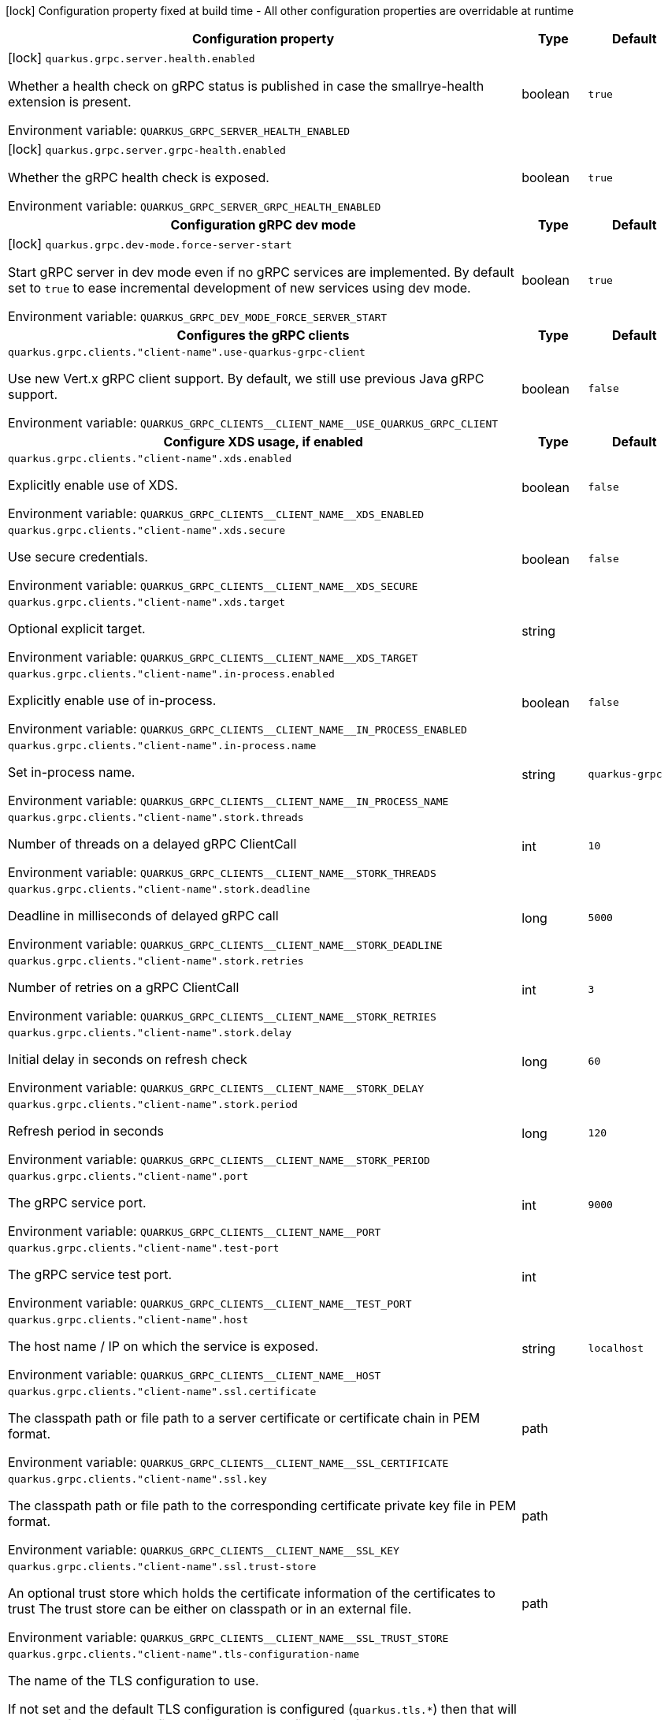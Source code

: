:summaryTableId: quarkus-grpc_quarkus-grpc
[.configuration-legend]
icon:lock[title=Fixed at build time] Configuration property fixed at build time - All other configuration properties are overridable at runtime
[.configuration-reference.searchable, cols="80,.^10,.^10"]
|===

h|Configuration property
h|Type
h|Default

a|icon:lock[title=Fixed at build time] [[quarkus-grpc_quarkus-grpc-server-health-enabled]] `quarkus.grpc.server.health.enabled`

[.description]
--
Whether a health check on gRPC status is published in case the smallrye-health extension is present.


ifdef::add-copy-button-to-env-var[]
Environment variable: env_var_with_copy_button:+++QUARKUS_GRPC_SERVER_HEALTH_ENABLED+++[]
endif::add-copy-button-to-env-var[]
ifndef::add-copy-button-to-env-var[]
Environment variable: `+++QUARKUS_GRPC_SERVER_HEALTH_ENABLED+++`
endif::add-copy-button-to-env-var[]
--
|boolean
|`true`

a|icon:lock[title=Fixed at build time] [[quarkus-grpc_quarkus-grpc-server-grpc-health-enabled]] `quarkus.grpc.server.grpc-health.enabled`

[.description]
--
Whether the gRPC health check is exposed.


ifdef::add-copy-button-to-env-var[]
Environment variable: env_var_with_copy_button:+++QUARKUS_GRPC_SERVER_GRPC_HEALTH_ENABLED+++[]
endif::add-copy-button-to-env-var[]
ifndef::add-copy-button-to-env-var[]
Environment variable: `+++QUARKUS_GRPC_SERVER_GRPC_HEALTH_ENABLED+++`
endif::add-copy-button-to-env-var[]
--
|boolean
|`true`

h|[[quarkus-grpc_section_quarkus-grpc-dev-mode]] Configuration gRPC dev mode
h|Type
h|Default

a|icon:lock[title=Fixed at build time] [[quarkus-grpc_quarkus-grpc-dev-mode-force-server-start]] `quarkus.grpc.dev-mode.force-server-start`

[.description]
--
Start gRPC server in dev mode even if no gRPC services are implemented. By default set to `true` to ease incremental development of new services using dev mode.


ifdef::add-copy-button-to-env-var[]
Environment variable: env_var_with_copy_button:+++QUARKUS_GRPC_DEV_MODE_FORCE_SERVER_START+++[]
endif::add-copy-button-to-env-var[]
ifndef::add-copy-button-to-env-var[]
Environment variable: `+++QUARKUS_GRPC_DEV_MODE_FORCE_SERVER_START+++`
endif::add-copy-button-to-env-var[]
--
|boolean
|`true`


h|[[quarkus-grpc_section_quarkus-grpc-clients]] Configures the gRPC clients
h|Type
h|Default

a| [[quarkus-grpc_quarkus-grpc-clients-client-name-use-quarkus-grpc-client]] `quarkus.grpc.clients."client-name".use-quarkus-grpc-client`

[.description]
--
Use new Vert.x gRPC client support. By default, we still use previous Java gRPC support.


ifdef::add-copy-button-to-env-var[]
Environment variable: env_var_with_copy_button:+++QUARKUS_GRPC_CLIENTS__CLIENT_NAME__USE_QUARKUS_GRPC_CLIENT+++[]
endif::add-copy-button-to-env-var[]
ifndef::add-copy-button-to-env-var[]
Environment variable: `+++QUARKUS_GRPC_CLIENTS__CLIENT_NAME__USE_QUARKUS_GRPC_CLIENT+++`
endif::add-copy-button-to-env-var[]
--
|boolean
|`false`

h|[[quarkus-grpc_section_quarkus-grpc-clients-client-name-xds]] Configure XDS usage, if enabled
h|Type
h|Default

a| [[quarkus-grpc_quarkus-grpc-clients-client-name-xds-enabled]] `quarkus.grpc.clients."client-name".xds.enabled`

[.description]
--
Explicitly enable use of XDS.


ifdef::add-copy-button-to-env-var[]
Environment variable: env_var_with_copy_button:+++QUARKUS_GRPC_CLIENTS__CLIENT_NAME__XDS_ENABLED+++[]
endif::add-copy-button-to-env-var[]
ifndef::add-copy-button-to-env-var[]
Environment variable: `+++QUARKUS_GRPC_CLIENTS__CLIENT_NAME__XDS_ENABLED+++`
endif::add-copy-button-to-env-var[]
--
|boolean
|`false`

a| [[quarkus-grpc_quarkus-grpc-clients-client-name-xds-secure]] `quarkus.grpc.clients."client-name".xds.secure`

[.description]
--
Use secure credentials.


ifdef::add-copy-button-to-env-var[]
Environment variable: env_var_with_copy_button:+++QUARKUS_GRPC_CLIENTS__CLIENT_NAME__XDS_SECURE+++[]
endif::add-copy-button-to-env-var[]
ifndef::add-copy-button-to-env-var[]
Environment variable: `+++QUARKUS_GRPC_CLIENTS__CLIENT_NAME__XDS_SECURE+++`
endif::add-copy-button-to-env-var[]
--
|boolean
|`false`

a| [[quarkus-grpc_quarkus-grpc-clients-client-name-xds-target]] `quarkus.grpc.clients."client-name".xds.target`

[.description]
--
Optional explicit target.


ifdef::add-copy-button-to-env-var[]
Environment variable: env_var_with_copy_button:+++QUARKUS_GRPC_CLIENTS__CLIENT_NAME__XDS_TARGET+++[]
endif::add-copy-button-to-env-var[]
ifndef::add-copy-button-to-env-var[]
Environment variable: `+++QUARKUS_GRPC_CLIENTS__CLIENT_NAME__XDS_TARGET+++`
endif::add-copy-button-to-env-var[]
--
|string
|


a| [[quarkus-grpc_quarkus-grpc-clients-client-name-in-process-enabled]] `quarkus.grpc.clients."client-name".in-process.enabled`

[.description]
--
Explicitly enable use of in-process.


ifdef::add-copy-button-to-env-var[]
Environment variable: env_var_with_copy_button:+++QUARKUS_GRPC_CLIENTS__CLIENT_NAME__IN_PROCESS_ENABLED+++[]
endif::add-copy-button-to-env-var[]
ifndef::add-copy-button-to-env-var[]
Environment variable: `+++QUARKUS_GRPC_CLIENTS__CLIENT_NAME__IN_PROCESS_ENABLED+++`
endif::add-copy-button-to-env-var[]
--
|boolean
|`false`

a| [[quarkus-grpc_quarkus-grpc-clients-client-name-in-process-name]] `quarkus.grpc.clients."client-name".in-process.name`

[.description]
--
Set in-process name.


ifdef::add-copy-button-to-env-var[]
Environment variable: env_var_with_copy_button:+++QUARKUS_GRPC_CLIENTS__CLIENT_NAME__IN_PROCESS_NAME+++[]
endif::add-copy-button-to-env-var[]
ifndef::add-copy-button-to-env-var[]
Environment variable: `+++QUARKUS_GRPC_CLIENTS__CLIENT_NAME__IN_PROCESS_NAME+++`
endif::add-copy-button-to-env-var[]
--
|string
|`quarkus-grpc`

a| [[quarkus-grpc_quarkus-grpc-clients-client-name-stork-threads]] `quarkus.grpc.clients."client-name".stork.threads`

[.description]
--
Number of threads on a delayed gRPC ClientCall


ifdef::add-copy-button-to-env-var[]
Environment variable: env_var_with_copy_button:+++QUARKUS_GRPC_CLIENTS__CLIENT_NAME__STORK_THREADS+++[]
endif::add-copy-button-to-env-var[]
ifndef::add-copy-button-to-env-var[]
Environment variable: `+++QUARKUS_GRPC_CLIENTS__CLIENT_NAME__STORK_THREADS+++`
endif::add-copy-button-to-env-var[]
--
|int
|`10`

a| [[quarkus-grpc_quarkus-grpc-clients-client-name-stork-deadline]] `quarkus.grpc.clients."client-name".stork.deadline`

[.description]
--
Deadline in milliseconds of delayed gRPC call


ifdef::add-copy-button-to-env-var[]
Environment variable: env_var_with_copy_button:+++QUARKUS_GRPC_CLIENTS__CLIENT_NAME__STORK_DEADLINE+++[]
endif::add-copy-button-to-env-var[]
ifndef::add-copy-button-to-env-var[]
Environment variable: `+++QUARKUS_GRPC_CLIENTS__CLIENT_NAME__STORK_DEADLINE+++`
endif::add-copy-button-to-env-var[]
--
|long
|`5000`

a| [[quarkus-grpc_quarkus-grpc-clients-client-name-stork-retries]] `quarkus.grpc.clients."client-name".stork.retries`

[.description]
--
Number of retries on a gRPC ClientCall


ifdef::add-copy-button-to-env-var[]
Environment variable: env_var_with_copy_button:+++QUARKUS_GRPC_CLIENTS__CLIENT_NAME__STORK_RETRIES+++[]
endif::add-copy-button-to-env-var[]
ifndef::add-copy-button-to-env-var[]
Environment variable: `+++QUARKUS_GRPC_CLIENTS__CLIENT_NAME__STORK_RETRIES+++`
endif::add-copy-button-to-env-var[]
--
|int
|`3`

a| [[quarkus-grpc_quarkus-grpc-clients-client-name-stork-delay]] `quarkus.grpc.clients."client-name".stork.delay`

[.description]
--
Initial delay in seconds on refresh check


ifdef::add-copy-button-to-env-var[]
Environment variable: env_var_with_copy_button:+++QUARKUS_GRPC_CLIENTS__CLIENT_NAME__STORK_DELAY+++[]
endif::add-copy-button-to-env-var[]
ifndef::add-copy-button-to-env-var[]
Environment variable: `+++QUARKUS_GRPC_CLIENTS__CLIENT_NAME__STORK_DELAY+++`
endif::add-copy-button-to-env-var[]
--
|long
|`60`

a| [[quarkus-grpc_quarkus-grpc-clients-client-name-stork-period]] `quarkus.grpc.clients."client-name".stork.period`

[.description]
--
Refresh period in seconds


ifdef::add-copy-button-to-env-var[]
Environment variable: env_var_with_copy_button:+++QUARKUS_GRPC_CLIENTS__CLIENT_NAME__STORK_PERIOD+++[]
endif::add-copy-button-to-env-var[]
ifndef::add-copy-button-to-env-var[]
Environment variable: `+++QUARKUS_GRPC_CLIENTS__CLIENT_NAME__STORK_PERIOD+++`
endif::add-copy-button-to-env-var[]
--
|long
|`120`

a| [[quarkus-grpc_quarkus-grpc-clients-client-name-port]] `quarkus.grpc.clients."client-name".port`

[.description]
--
The gRPC service port.


ifdef::add-copy-button-to-env-var[]
Environment variable: env_var_with_copy_button:+++QUARKUS_GRPC_CLIENTS__CLIENT_NAME__PORT+++[]
endif::add-copy-button-to-env-var[]
ifndef::add-copy-button-to-env-var[]
Environment variable: `+++QUARKUS_GRPC_CLIENTS__CLIENT_NAME__PORT+++`
endif::add-copy-button-to-env-var[]
--
|int
|`9000`

a| [[quarkus-grpc_quarkus-grpc-clients-client-name-test-port]] `quarkus.grpc.clients."client-name".test-port`

[.description]
--
The gRPC service test port.


ifdef::add-copy-button-to-env-var[]
Environment variable: env_var_with_copy_button:+++QUARKUS_GRPC_CLIENTS__CLIENT_NAME__TEST_PORT+++[]
endif::add-copy-button-to-env-var[]
ifndef::add-copy-button-to-env-var[]
Environment variable: `+++QUARKUS_GRPC_CLIENTS__CLIENT_NAME__TEST_PORT+++`
endif::add-copy-button-to-env-var[]
--
|int
|

a| [[quarkus-grpc_quarkus-grpc-clients-client-name-host]] `quarkus.grpc.clients."client-name".host`

[.description]
--
The host name / IP on which the service is exposed.


ifdef::add-copy-button-to-env-var[]
Environment variable: env_var_with_copy_button:+++QUARKUS_GRPC_CLIENTS__CLIENT_NAME__HOST+++[]
endif::add-copy-button-to-env-var[]
ifndef::add-copy-button-to-env-var[]
Environment variable: `+++QUARKUS_GRPC_CLIENTS__CLIENT_NAME__HOST+++`
endif::add-copy-button-to-env-var[]
--
|string
|`localhost`

a| [[quarkus-grpc_quarkus-grpc-clients-client-name-ssl-certificate]] `quarkus.grpc.clients."client-name".ssl.certificate`

[.description]
--
The classpath path or file path to a server certificate or certificate chain in PEM format.


ifdef::add-copy-button-to-env-var[]
Environment variable: env_var_with_copy_button:+++QUARKUS_GRPC_CLIENTS__CLIENT_NAME__SSL_CERTIFICATE+++[]
endif::add-copy-button-to-env-var[]
ifndef::add-copy-button-to-env-var[]
Environment variable: `+++QUARKUS_GRPC_CLIENTS__CLIENT_NAME__SSL_CERTIFICATE+++`
endif::add-copy-button-to-env-var[]
--
|path
|

a| [[quarkus-grpc_quarkus-grpc-clients-client-name-ssl-key]] `quarkus.grpc.clients."client-name".ssl.key`

[.description]
--
The classpath path or file path to the corresponding certificate private key file in PEM format.


ifdef::add-copy-button-to-env-var[]
Environment variable: env_var_with_copy_button:+++QUARKUS_GRPC_CLIENTS__CLIENT_NAME__SSL_KEY+++[]
endif::add-copy-button-to-env-var[]
ifndef::add-copy-button-to-env-var[]
Environment variable: `+++QUARKUS_GRPC_CLIENTS__CLIENT_NAME__SSL_KEY+++`
endif::add-copy-button-to-env-var[]
--
|path
|

a| [[quarkus-grpc_quarkus-grpc-clients-client-name-ssl-trust-store]] `quarkus.grpc.clients."client-name".ssl.trust-store`

[.description]
--
An optional trust store which holds the certificate information of the certificates to trust The trust store can be either on classpath or in an external file.


ifdef::add-copy-button-to-env-var[]
Environment variable: env_var_with_copy_button:+++QUARKUS_GRPC_CLIENTS__CLIENT_NAME__SSL_TRUST_STORE+++[]
endif::add-copy-button-to-env-var[]
ifndef::add-copy-button-to-env-var[]
Environment variable: `+++QUARKUS_GRPC_CLIENTS__CLIENT_NAME__SSL_TRUST_STORE+++`
endif::add-copy-button-to-env-var[]
--
|path
|

a| [[quarkus-grpc_quarkus-grpc-clients-client-name-tls-configuration-name]] `quarkus.grpc.clients."client-name".tls-configuration-name`

[.description]
--
The name of the TLS configuration to use.

If not set and the default TLS configuration is configured (`quarkus.tls.++*++`) then that will be used. If a name is configured, it uses the configuration from `quarkus.tls.<name>.++*++` If a name is configured, but no TLS configuration is found with that name then an error will be thrown.

If no TLS configuration is set, and `quarkus.tls.++*++` is not configured, then, `quarkus.grpc.clients.$client-name.tls` will be used.

Important: This is only supported when using the Quarkus (Vert.x-based) gRPC client.


ifdef::add-copy-button-to-env-var[]
Environment variable: env_var_with_copy_button:+++QUARKUS_GRPC_CLIENTS__CLIENT_NAME__TLS_CONFIGURATION_NAME+++[]
endif::add-copy-button-to-env-var[]
ifndef::add-copy-button-to-env-var[]
Environment variable: `+++QUARKUS_GRPC_CLIENTS__CLIENT_NAME__TLS_CONFIGURATION_NAME+++`
endif::add-copy-button-to-env-var[]
--
|string
|

a| [[quarkus-grpc_quarkus-grpc-clients-client-name-tls-enabled]] `quarkus.grpc.clients."client-name".tls.enabled`

[.description]
--
Whether SSL/TLS is enabled.


ifdef::add-copy-button-to-env-var[]
Environment variable: env_var_with_copy_button:+++QUARKUS_GRPC_CLIENTS__CLIENT_NAME__TLS_ENABLED+++[]
endif::add-copy-button-to-env-var[]
ifndef::add-copy-button-to-env-var[]
Environment variable: `+++QUARKUS_GRPC_CLIENTS__CLIENT_NAME__TLS_ENABLED+++`
endif::add-copy-button-to-env-var[]
--
|boolean
|`false`

a| [[quarkus-grpc_quarkus-grpc-clients-client-name-tls-trust-all]] `quarkus.grpc.clients."client-name".tls.trust-all`

[.description]
--
Enable trusting all certificates. Disabled by default.


ifdef::add-copy-button-to-env-var[]
Environment variable: env_var_with_copy_button:+++QUARKUS_GRPC_CLIENTS__CLIENT_NAME__TLS_TRUST_ALL+++[]
endif::add-copy-button-to-env-var[]
ifndef::add-copy-button-to-env-var[]
Environment variable: `+++QUARKUS_GRPC_CLIENTS__CLIENT_NAME__TLS_TRUST_ALL+++`
endif::add-copy-button-to-env-var[]
--
|boolean
|`false`

a| [[quarkus-grpc_quarkus-grpc-clients-client-name-tls-trust-certificate-pem-certs]] `quarkus.grpc.clients."client-name".tls.trust-certificate-pem.certs`

[.description]
--
Comma-separated list of the trust certificate files (Pem format).


ifdef::add-copy-button-to-env-var[]
Environment variable: env_var_with_copy_button:+++QUARKUS_GRPC_CLIENTS__CLIENT_NAME__TLS_TRUST_CERTIFICATE_PEM_CERTS+++[]
endif::add-copy-button-to-env-var[]
ifndef::add-copy-button-to-env-var[]
Environment variable: `+++QUARKUS_GRPC_CLIENTS__CLIENT_NAME__TLS_TRUST_CERTIFICATE_PEM_CERTS+++`
endif::add-copy-button-to-env-var[]
--
|list of string
|

a| [[quarkus-grpc_quarkus-grpc-clients-client-name-tls-trust-certificate-jks-path]] `quarkus.grpc.clients."client-name".tls.trust-certificate-jks.path`

[.description]
--
Path of the key file (JKS format).


ifdef::add-copy-button-to-env-var[]
Environment variable: env_var_with_copy_button:+++QUARKUS_GRPC_CLIENTS__CLIENT_NAME__TLS_TRUST_CERTIFICATE_JKS_PATH+++[]
endif::add-copy-button-to-env-var[]
ifndef::add-copy-button-to-env-var[]
Environment variable: `+++QUARKUS_GRPC_CLIENTS__CLIENT_NAME__TLS_TRUST_CERTIFICATE_JKS_PATH+++`
endif::add-copy-button-to-env-var[]
--
|string
|

a| [[quarkus-grpc_quarkus-grpc-clients-client-name-tls-trust-certificate-jks-password]] `quarkus.grpc.clients."client-name".tls.trust-certificate-jks.password`

[.description]
--
Password of the key file.


ifdef::add-copy-button-to-env-var[]
Environment variable: env_var_with_copy_button:+++QUARKUS_GRPC_CLIENTS__CLIENT_NAME__TLS_TRUST_CERTIFICATE_JKS_PASSWORD+++[]
endif::add-copy-button-to-env-var[]
ifndef::add-copy-button-to-env-var[]
Environment variable: `+++QUARKUS_GRPC_CLIENTS__CLIENT_NAME__TLS_TRUST_CERTIFICATE_JKS_PASSWORD+++`
endif::add-copy-button-to-env-var[]
--
|string
|

a| [[quarkus-grpc_quarkus-grpc-clients-client-name-tls-trust-certificate-p12-path]] `quarkus.grpc.clients."client-name".tls.trust-certificate-p12.path`

[.description]
--
Path to the key file (PFX format).


ifdef::add-copy-button-to-env-var[]
Environment variable: env_var_with_copy_button:+++QUARKUS_GRPC_CLIENTS__CLIENT_NAME__TLS_TRUST_CERTIFICATE_P12_PATH+++[]
endif::add-copy-button-to-env-var[]
ifndef::add-copy-button-to-env-var[]
Environment variable: `+++QUARKUS_GRPC_CLIENTS__CLIENT_NAME__TLS_TRUST_CERTIFICATE_P12_PATH+++`
endif::add-copy-button-to-env-var[]
--
|string
|

a| [[quarkus-grpc_quarkus-grpc-clients-client-name-tls-trust-certificate-p12-password]] `quarkus.grpc.clients."client-name".tls.trust-certificate-p12.password`

[.description]
--
Password of the key.


ifdef::add-copy-button-to-env-var[]
Environment variable: env_var_with_copy_button:+++QUARKUS_GRPC_CLIENTS__CLIENT_NAME__TLS_TRUST_CERTIFICATE_P12_PASSWORD+++[]
endif::add-copy-button-to-env-var[]
ifndef::add-copy-button-to-env-var[]
Environment variable: `+++QUARKUS_GRPC_CLIENTS__CLIENT_NAME__TLS_TRUST_CERTIFICATE_P12_PASSWORD+++`
endif::add-copy-button-to-env-var[]
--
|string
|

a| [[quarkus-grpc_quarkus-grpc-clients-client-name-tls-key-certificate-pem-keys]] `quarkus.grpc.clients."client-name".tls.key-certificate-pem.keys`

[.description]
--
Comma-separated list of the path to the key files (Pem format).


ifdef::add-copy-button-to-env-var[]
Environment variable: env_var_with_copy_button:+++QUARKUS_GRPC_CLIENTS__CLIENT_NAME__TLS_KEY_CERTIFICATE_PEM_KEYS+++[]
endif::add-copy-button-to-env-var[]
ifndef::add-copy-button-to-env-var[]
Environment variable: `+++QUARKUS_GRPC_CLIENTS__CLIENT_NAME__TLS_KEY_CERTIFICATE_PEM_KEYS+++`
endif::add-copy-button-to-env-var[]
--
|list of string
|

a| [[quarkus-grpc_quarkus-grpc-clients-client-name-tls-key-certificate-pem-certs]] `quarkus.grpc.clients."client-name".tls.key-certificate-pem.certs`

[.description]
--
Comma-separated list of the path to the certificate files (Pem format).


ifdef::add-copy-button-to-env-var[]
Environment variable: env_var_with_copy_button:+++QUARKUS_GRPC_CLIENTS__CLIENT_NAME__TLS_KEY_CERTIFICATE_PEM_CERTS+++[]
endif::add-copy-button-to-env-var[]
ifndef::add-copy-button-to-env-var[]
Environment variable: `+++QUARKUS_GRPC_CLIENTS__CLIENT_NAME__TLS_KEY_CERTIFICATE_PEM_CERTS+++`
endif::add-copy-button-to-env-var[]
--
|list of string
|

a| [[quarkus-grpc_quarkus-grpc-clients-client-name-tls-key-certificate-jks-path]] `quarkus.grpc.clients."client-name".tls.key-certificate-jks.path`

[.description]
--
Path of the key file (JKS format).


ifdef::add-copy-button-to-env-var[]
Environment variable: env_var_with_copy_button:+++QUARKUS_GRPC_CLIENTS__CLIENT_NAME__TLS_KEY_CERTIFICATE_JKS_PATH+++[]
endif::add-copy-button-to-env-var[]
ifndef::add-copy-button-to-env-var[]
Environment variable: `+++QUARKUS_GRPC_CLIENTS__CLIENT_NAME__TLS_KEY_CERTIFICATE_JKS_PATH+++`
endif::add-copy-button-to-env-var[]
--
|string
|

a| [[quarkus-grpc_quarkus-grpc-clients-client-name-tls-key-certificate-jks-password]] `quarkus.grpc.clients."client-name".tls.key-certificate-jks.password`

[.description]
--
Password of the key file.


ifdef::add-copy-button-to-env-var[]
Environment variable: env_var_with_copy_button:+++QUARKUS_GRPC_CLIENTS__CLIENT_NAME__TLS_KEY_CERTIFICATE_JKS_PASSWORD+++[]
endif::add-copy-button-to-env-var[]
ifndef::add-copy-button-to-env-var[]
Environment variable: `+++QUARKUS_GRPC_CLIENTS__CLIENT_NAME__TLS_KEY_CERTIFICATE_JKS_PASSWORD+++`
endif::add-copy-button-to-env-var[]
--
|string
|

a| [[quarkus-grpc_quarkus-grpc-clients-client-name-tls-key-certificate-p12-path]] `quarkus.grpc.clients."client-name".tls.key-certificate-p12.path`

[.description]
--
Path to the key file (PFX format).


ifdef::add-copy-button-to-env-var[]
Environment variable: env_var_with_copy_button:+++QUARKUS_GRPC_CLIENTS__CLIENT_NAME__TLS_KEY_CERTIFICATE_P12_PATH+++[]
endif::add-copy-button-to-env-var[]
ifndef::add-copy-button-to-env-var[]
Environment variable: `+++QUARKUS_GRPC_CLIENTS__CLIENT_NAME__TLS_KEY_CERTIFICATE_P12_PATH+++`
endif::add-copy-button-to-env-var[]
--
|string
|

a| [[quarkus-grpc_quarkus-grpc-clients-client-name-tls-key-certificate-p12-password]] `quarkus.grpc.clients."client-name".tls.key-certificate-p12.password`

[.description]
--
Password of the key.


ifdef::add-copy-button-to-env-var[]
Environment variable: env_var_with_copy_button:+++QUARKUS_GRPC_CLIENTS__CLIENT_NAME__TLS_KEY_CERTIFICATE_P12_PASSWORD+++[]
endif::add-copy-button-to-env-var[]
ifndef::add-copy-button-to-env-var[]
Environment variable: `+++QUARKUS_GRPC_CLIENTS__CLIENT_NAME__TLS_KEY_CERTIFICATE_P12_PASSWORD+++`
endif::add-copy-button-to-env-var[]
--
|string
|

a| [[quarkus-grpc_quarkus-grpc-clients-client-name-tls-verify-hostname]] `quarkus.grpc.clients."client-name".tls.verify-hostname`

[.description]
--
Whether hostname should be verified in the SSL/TLS handshake.


ifdef::add-copy-button-to-env-var[]
Environment variable: env_var_with_copy_button:+++QUARKUS_GRPC_CLIENTS__CLIENT_NAME__TLS_VERIFY_HOSTNAME+++[]
endif::add-copy-button-to-env-var[]
ifndef::add-copy-button-to-env-var[]
Environment variable: `+++QUARKUS_GRPC_CLIENTS__CLIENT_NAME__TLS_VERIFY_HOSTNAME+++`
endif::add-copy-button-to-env-var[]
--
|boolean
|`true`

a| [[quarkus-grpc_quarkus-grpc-clients-client-name-name-resolver]] `quarkus.grpc.clients."client-name".name-resolver`

[.description]
--
Use a name resolver. Defaults to dns. If set to "stork", host will be treated as SmallRye Stork service name


ifdef::add-copy-button-to-env-var[]
Environment variable: env_var_with_copy_button:+++QUARKUS_GRPC_CLIENTS__CLIENT_NAME__NAME_RESOLVER+++[]
endif::add-copy-button-to-env-var[]
ifndef::add-copy-button-to-env-var[]
Environment variable: `+++QUARKUS_GRPC_CLIENTS__CLIENT_NAME__NAME_RESOLVER+++`
endif::add-copy-button-to-env-var[]
--
|string
|`dns`

a| [[quarkus-grpc_quarkus-grpc-clients-client-name-plain-text]] `quarkus.grpc.clients."client-name".plain-text`

[.description]
--
Whether `plain-text` should be used instead of `TLS`. Enabled by default, except if TLS/SSL is configured. In this case, `plain-text` is disabled.


ifdef::add-copy-button-to-env-var[]
Environment variable: env_var_with_copy_button:+++QUARKUS_GRPC_CLIENTS__CLIENT_NAME__PLAIN_TEXT+++[]
endif::add-copy-button-to-env-var[]
ifndef::add-copy-button-to-env-var[]
Environment variable: `+++QUARKUS_GRPC_CLIENTS__CLIENT_NAME__PLAIN_TEXT+++`
endif::add-copy-button-to-env-var[]
--
|boolean
|

a| [[quarkus-grpc_quarkus-grpc-clients-client-name-keep-alive-time]] `quarkus.grpc.clients."client-name".keep-alive-time`

[.description]
--
The duration after which a keep alive ping is sent.


ifdef::add-copy-button-to-env-var[]
Environment variable: env_var_with_copy_button:+++QUARKUS_GRPC_CLIENTS__CLIENT_NAME__KEEP_ALIVE_TIME+++[]
endif::add-copy-button-to-env-var[]
ifndef::add-copy-button-to-env-var[]
Environment variable: `+++QUARKUS_GRPC_CLIENTS__CLIENT_NAME__KEEP_ALIVE_TIME+++`
endif::add-copy-button-to-env-var[]
--
|link:https://docs.oracle.com/en/java/javase/17/docs/api/java/time/Duration.html[Duration] link:#duration-note-anchor-{summaryTableId}[icon:question-circle[title=More information about the Duration format]]
|

a| [[quarkus-grpc_quarkus-grpc-clients-client-name-flow-control-window]] `quarkus.grpc.clients."client-name".flow-control-window`

[.description]
--
The flow control window in bytes. Default is 1MiB.


ifdef::add-copy-button-to-env-var[]
Environment variable: env_var_with_copy_button:+++QUARKUS_GRPC_CLIENTS__CLIENT_NAME__FLOW_CONTROL_WINDOW+++[]
endif::add-copy-button-to-env-var[]
ifndef::add-copy-button-to-env-var[]
Environment variable: `+++QUARKUS_GRPC_CLIENTS__CLIENT_NAME__FLOW_CONTROL_WINDOW+++`
endif::add-copy-button-to-env-var[]
--
|int
|

a| [[quarkus-grpc_quarkus-grpc-clients-client-name-idle-timeout]] `quarkus.grpc.clients."client-name".idle-timeout`

[.description]
--
The duration without ongoing RPCs before going to idle mode.


ifdef::add-copy-button-to-env-var[]
Environment variable: env_var_with_copy_button:+++QUARKUS_GRPC_CLIENTS__CLIENT_NAME__IDLE_TIMEOUT+++[]
endif::add-copy-button-to-env-var[]
ifndef::add-copy-button-to-env-var[]
Environment variable: `+++QUARKUS_GRPC_CLIENTS__CLIENT_NAME__IDLE_TIMEOUT+++`
endif::add-copy-button-to-env-var[]
--
|link:https://docs.oracle.com/en/java/javase/17/docs/api/java/time/Duration.html[Duration] link:#duration-note-anchor-{summaryTableId}[icon:question-circle[title=More information about the Duration format]]
|

a| [[quarkus-grpc_quarkus-grpc-clients-client-name-keep-alive-timeout]] `quarkus.grpc.clients."client-name".keep-alive-timeout`

[.description]
--
The amount of time the sender of a keep alive ping waits for an acknowledgement.


ifdef::add-copy-button-to-env-var[]
Environment variable: env_var_with_copy_button:+++QUARKUS_GRPC_CLIENTS__CLIENT_NAME__KEEP_ALIVE_TIMEOUT+++[]
endif::add-copy-button-to-env-var[]
ifndef::add-copy-button-to-env-var[]
Environment variable: `+++QUARKUS_GRPC_CLIENTS__CLIENT_NAME__KEEP_ALIVE_TIMEOUT+++`
endif::add-copy-button-to-env-var[]
--
|link:https://docs.oracle.com/en/java/javase/17/docs/api/java/time/Duration.html[Duration] link:#duration-note-anchor-{summaryTableId}[icon:question-circle[title=More information about the Duration format]]
|

a| [[quarkus-grpc_quarkus-grpc-clients-client-name-keep-alive-without-calls]] `quarkus.grpc.clients."client-name".keep-alive-without-calls`

[.description]
--
Whether keep-alive will be performed when there are no outstanding RPC on a connection.


ifdef::add-copy-button-to-env-var[]
Environment variable: env_var_with_copy_button:+++QUARKUS_GRPC_CLIENTS__CLIENT_NAME__KEEP_ALIVE_WITHOUT_CALLS+++[]
endif::add-copy-button-to-env-var[]
ifndef::add-copy-button-to-env-var[]
Environment variable: `+++QUARKUS_GRPC_CLIENTS__CLIENT_NAME__KEEP_ALIVE_WITHOUT_CALLS+++`
endif::add-copy-button-to-env-var[]
--
|boolean
|`false`

a| [[quarkus-grpc_quarkus-grpc-clients-client-name-max-hedged-attempts]] `quarkus.grpc.clients."client-name".max-hedged-attempts`

[.description]
--
The max number of hedged attempts.


ifdef::add-copy-button-to-env-var[]
Environment variable: env_var_with_copy_button:+++QUARKUS_GRPC_CLIENTS__CLIENT_NAME__MAX_HEDGED_ATTEMPTS+++[]
endif::add-copy-button-to-env-var[]
ifndef::add-copy-button-to-env-var[]
Environment variable: `+++QUARKUS_GRPC_CLIENTS__CLIENT_NAME__MAX_HEDGED_ATTEMPTS+++`
endif::add-copy-button-to-env-var[]
--
|int
|`5`

a| [[quarkus-grpc_quarkus-grpc-clients-client-name-max-retry-attempts]] `quarkus.grpc.clients."client-name".max-retry-attempts`

[.description]
--
The max number of retry attempts. Retry must be explicitly enabled.


ifdef::add-copy-button-to-env-var[]
Environment variable: env_var_with_copy_button:+++QUARKUS_GRPC_CLIENTS__CLIENT_NAME__MAX_RETRY_ATTEMPTS+++[]
endif::add-copy-button-to-env-var[]
ifndef::add-copy-button-to-env-var[]
Environment variable: `+++QUARKUS_GRPC_CLIENTS__CLIENT_NAME__MAX_RETRY_ATTEMPTS+++`
endif::add-copy-button-to-env-var[]
--
|int
|`5`

a| [[quarkus-grpc_quarkus-grpc-clients-client-name-max-trace-events]] `quarkus.grpc.clients."client-name".max-trace-events`

[.description]
--
The maximum number of channel trace events to keep in the tracer for each channel or sub-channel.


ifdef::add-copy-button-to-env-var[]
Environment variable: env_var_with_copy_button:+++QUARKUS_GRPC_CLIENTS__CLIENT_NAME__MAX_TRACE_EVENTS+++[]
endif::add-copy-button-to-env-var[]
ifndef::add-copy-button-to-env-var[]
Environment variable: `+++QUARKUS_GRPC_CLIENTS__CLIENT_NAME__MAX_TRACE_EVENTS+++`
endif::add-copy-button-to-env-var[]
--
|int
|

a| [[quarkus-grpc_quarkus-grpc-clients-client-name-max-inbound-message-size]] `quarkus.grpc.clients."client-name".max-inbound-message-size`

[.description]
--
The maximum message size allowed for a single gRPC frame (in bytes). Default is 4 MiB.


ifdef::add-copy-button-to-env-var[]
Environment variable: env_var_with_copy_button:+++QUARKUS_GRPC_CLIENTS__CLIENT_NAME__MAX_INBOUND_MESSAGE_SIZE+++[]
endif::add-copy-button-to-env-var[]
ifndef::add-copy-button-to-env-var[]
Environment variable: `+++QUARKUS_GRPC_CLIENTS__CLIENT_NAME__MAX_INBOUND_MESSAGE_SIZE+++`
endif::add-copy-button-to-env-var[]
--
|int
|

a| [[quarkus-grpc_quarkus-grpc-clients-client-name-max-inbound-metadata-size]] `quarkus.grpc.clients."client-name".max-inbound-metadata-size`

[.description]
--
The maximum size of metadata allowed to be received (in bytes). Default is 8192B.


ifdef::add-copy-button-to-env-var[]
Environment variable: env_var_with_copy_button:+++QUARKUS_GRPC_CLIENTS__CLIENT_NAME__MAX_INBOUND_METADATA_SIZE+++[]
endif::add-copy-button-to-env-var[]
ifndef::add-copy-button-to-env-var[]
Environment variable: `+++QUARKUS_GRPC_CLIENTS__CLIENT_NAME__MAX_INBOUND_METADATA_SIZE+++`
endif::add-copy-button-to-env-var[]
--
|int
|

a| [[quarkus-grpc_quarkus-grpc-clients-client-name-negotiation-type]] `quarkus.grpc.clients."client-name".negotiation-type`

[.description]
--
The negotiation type for the HTTP/2 connection. Accepted values are: `TLS`, `PLAINTEXT_UPGRADE`, `PLAINTEXT`


ifdef::add-copy-button-to-env-var[]
Environment variable: env_var_with_copy_button:+++QUARKUS_GRPC_CLIENTS__CLIENT_NAME__NEGOTIATION_TYPE+++[]
endif::add-copy-button-to-env-var[]
ifndef::add-copy-button-to-env-var[]
Environment variable: `+++QUARKUS_GRPC_CLIENTS__CLIENT_NAME__NEGOTIATION_TYPE+++`
endif::add-copy-button-to-env-var[]
--
|string
|`TLS`

a| [[quarkus-grpc_quarkus-grpc-clients-client-name-override-authority]] `quarkus.grpc.clients."client-name".override-authority`

[.description]
--
Overrides the authority used with TLS and HTTP virtual hosting.


ifdef::add-copy-button-to-env-var[]
Environment variable: env_var_with_copy_button:+++QUARKUS_GRPC_CLIENTS__CLIENT_NAME__OVERRIDE_AUTHORITY+++[]
endif::add-copy-button-to-env-var[]
ifndef::add-copy-button-to-env-var[]
Environment variable: `+++QUARKUS_GRPC_CLIENTS__CLIENT_NAME__OVERRIDE_AUTHORITY+++`
endif::add-copy-button-to-env-var[]
--
|string
|

a| [[quarkus-grpc_quarkus-grpc-clients-client-name-per-rpc-buffer-limit]] `quarkus.grpc.clients."client-name".per-rpc-buffer-limit`

[.description]
--
The per RPC buffer limit in bytes used for retry.


ifdef::add-copy-button-to-env-var[]
Environment variable: env_var_with_copy_button:+++QUARKUS_GRPC_CLIENTS__CLIENT_NAME__PER_RPC_BUFFER_LIMIT+++[]
endif::add-copy-button-to-env-var[]
ifndef::add-copy-button-to-env-var[]
Environment variable: `+++QUARKUS_GRPC_CLIENTS__CLIENT_NAME__PER_RPC_BUFFER_LIMIT+++`
endif::add-copy-button-to-env-var[]
--
|long
|

a| [[quarkus-grpc_quarkus-grpc-clients-client-name-retry]] `quarkus.grpc.clients."client-name".retry`

[.description]
--
Whether retry is enabled. Note that retry is disabled by default.


ifdef::add-copy-button-to-env-var[]
Environment variable: env_var_with_copy_button:+++QUARKUS_GRPC_CLIENTS__CLIENT_NAME__RETRY+++[]
endif::add-copy-button-to-env-var[]
ifndef::add-copy-button-to-env-var[]
Environment variable: `+++QUARKUS_GRPC_CLIENTS__CLIENT_NAME__RETRY+++`
endif::add-copy-button-to-env-var[]
--
|boolean
|`false`

a| [[quarkus-grpc_quarkus-grpc-clients-client-name-retry-buffer-size]] `quarkus.grpc.clients."client-name".retry-buffer-size`

[.description]
--
The retry buffer size in bytes.


ifdef::add-copy-button-to-env-var[]
Environment variable: env_var_with_copy_button:+++QUARKUS_GRPC_CLIENTS__CLIENT_NAME__RETRY_BUFFER_SIZE+++[]
endif::add-copy-button-to-env-var[]
ifndef::add-copy-button-to-env-var[]
Environment variable: `+++QUARKUS_GRPC_CLIENTS__CLIENT_NAME__RETRY_BUFFER_SIZE+++`
endif::add-copy-button-to-env-var[]
--
|long
|

a| [[quarkus-grpc_quarkus-grpc-clients-client-name-user-agent]] `quarkus.grpc.clients."client-name".user-agent`

[.description]
--
Use a custom user-agent.


ifdef::add-copy-button-to-env-var[]
Environment variable: env_var_with_copy_button:+++QUARKUS_GRPC_CLIENTS__CLIENT_NAME__USER_AGENT+++[]
endif::add-copy-button-to-env-var[]
ifndef::add-copy-button-to-env-var[]
Environment variable: `+++QUARKUS_GRPC_CLIENTS__CLIENT_NAME__USER_AGENT+++`
endif::add-copy-button-to-env-var[]
--
|string
|

a| [[quarkus-grpc_quarkus-grpc-clients-client-name-load-balancing-policy]] `quarkus.grpc.clients."client-name".load-balancing-policy`

[.description]
--
Use a custom load balancing policy. Accepted values are: `pick_first`, `round_robin`, `grpclb`. This value is ignored if name-resolver is set to 'stork'.


ifdef::add-copy-button-to-env-var[]
Environment variable: env_var_with_copy_button:+++QUARKUS_GRPC_CLIENTS__CLIENT_NAME__LOAD_BALANCING_POLICY+++[]
endif::add-copy-button-to-env-var[]
ifndef::add-copy-button-to-env-var[]
Environment variable: `+++QUARKUS_GRPC_CLIENTS__CLIENT_NAME__LOAD_BALANCING_POLICY+++`
endif::add-copy-button-to-env-var[]
--
|string
|`pick_first`

a| [[quarkus-grpc_quarkus-grpc-clients-client-name-compression]] `quarkus.grpc.clients."client-name".compression`

[.description]
--
The compression to use for each call. The accepted values are `gzip` and `identity`.


ifdef::add-copy-button-to-env-var[]
Environment variable: env_var_with_copy_button:+++QUARKUS_GRPC_CLIENTS__CLIENT_NAME__COMPRESSION+++[]
endif::add-copy-button-to-env-var[]
ifndef::add-copy-button-to-env-var[]
Environment variable: `+++QUARKUS_GRPC_CLIENTS__CLIENT_NAME__COMPRESSION+++`
endif::add-copy-button-to-env-var[]
--
|string
|

a| [[quarkus-grpc_quarkus-grpc-clients-client-name-deadline]] `quarkus.grpc.clients."client-name".deadline`

[.description]
--
The deadline used for each call.


ifdef::add-copy-button-to-env-var[]
Environment variable: env_var_with_copy_button:+++QUARKUS_GRPC_CLIENTS__CLIENT_NAME__DEADLINE+++[]
endif::add-copy-button-to-env-var[]
ifndef::add-copy-button-to-env-var[]
Environment variable: `+++QUARKUS_GRPC_CLIENTS__CLIENT_NAME__DEADLINE+++`
endif::add-copy-button-to-env-var[]
--
|link:https://docs.oracle.com/en/java/javase/17/docs/api/java/time/Duration.html[Duration] link:#duration-note-anchor-{summaryTableId}[icon:question-circle[title=More information about the Duration format]]
|


h|[[quarkus-grpc_section_quarkus-grpc-server]] Configure the gRPC server
h|Type
h|Default

a| [[quarkus-grpc_quarkus-grpc-server-use-separate-server]] `quarkus.grpc.server.use-separate-server`

[.description]
--
Do we use separate HTTP server to serve gRPC requests. Set this to false if you want to use new Vert.x gRPC support, which uses existing Vert.x HTTP server.


ifdef::add-copy-button-to-env-var[]
Environment variable: env_var_with_copy_button:+++QUARKUS_GRPC_SERVER_USE_SEPARATE_SERVER+++[]
endif::add-copy-button-to-env-var[]
ifndef::add-copy-button-to-env-var[]
Environment variable: `+++QUARKUS_GRPC_SERVER_USE_SEPARATE_SERVER+++`
endif::add-copy-button-to-env-var[]
--
|boolean
|`true`

h|[[quarkus-grpc_section_quarkus-grpc-server-xds]] Configure XDS usage, if enabled
h|Type
h|Default

a| [[quarkus-grpc_quarkus-grpc-server-xds-enabled]] `quarkus.grpc.server.xds.enabled`

[.description]
--
Explicitly enable use of XDS.


ifdef::add-copy-button-to-env-var[]
Environment variable: env_var_with_copy_button:+++QUARKUS_GRPC_SERVER_XDS_ENABLED+++[]
endif::add-copy-button-to-env-var[]
ifndef::add-copy-button-to-env-var[]
Environment variable: `+++QUARKUS_GRPC_SERVER_XDS_ENABLED+++`
endif::add-copy-button-to-env-var[]
--
|boolean
|`false`

a| [[quarkus-grpc_quarkus-grpc-server-xds-secure]] `quarkus.grpc.server.xds.secure`

[.description]
--
Use secure credentials.


ifdef::add-copy-button-to-env-var[]
Environment variable: env_var_with_copy_button:+++QUARKUS_GRPC_SERVER_XDS_SECURE+++[]
endif::add-copy-button-to-env-var[]
ifndef::add-copy-button-to-env-var[]
Environment variable: `+++QUARKUS_GRPC_SERVER_XDS_SECURE+++`
endif::add-copy-button-to-env-var[]
--
|boolean
|`false`


a| [[quarkus-grpc_quarkus-grpc-server-in-process-enabled]] `quarkus.grpc.server.in-process.enabled`

[.description]
--
Explicitly enable use of in-process.


ifdef::add-copy-button-to-env-var[]
Environment variable: env_var_with_copy_button:+++QUARKUS_GRPC_SERVER_IN_PROCESS_ENABLED+++[]
endif::add-copy-button-to-env-var[]
ifndef::add-copy-button-to-env-var[]
Environment variable: `+++QUARKUS_GRPC_SERVER_IN_PROCESS_ENABLED+++`
endif::add-copy-button-to-env-var[]
--
|boolean
|`false`

a| [[quarkus-grpc_quarkus-grpc-server-in-process-name]] `quarkus.grpc.server.in-process.name`

[.description]
--
Set in-process name.


ifdef::add-copy-button-to-env-var[]
Environment variable: env_var_with_copy_button:+++QUARKUS_GRPC_SERVER_IN_PROCESS_NAME+++[]
endif::add-copy-button-to-env-var[]
ifndef::add-copy-button-to-env-var[]
Environment variable: `+++QUARKUS_GRPC_SERVER_IN_PROCESS_NAME+++`
endif::add-copy-button-to-env-var[]
--
|string
|`quarkus-grpc`

a| [[quarkus-grpc_quarkus-grpc-server-port]] `quarkus.grpc.server.port`

[.description]
--
The gRPC Server port.


ifdef::add-copy-button-to-env-var[]
Environment variable: env_var_with_copy_button:+++QUARKUS_GRPC_SERVER_PORT+++[]
endif::add-copy-button-to-env-var[]
ifndef::add-copy-button-to-env-var[]
Environment variable: `+++QUARKUS_GRPC_SERVER_PORT+++`
endif::add-copy-button-to-env-var[]
--
|int
|`9000`

a| [[quarkus-grpc_quarkus-grpc-server-test-port]] `quarkus.grpc.server.test-port`

[.description]
--
The gRPC Server port used for tests.


ifdef::add-copy-button-to-env-var[]
Environment variable: env_var_with_copy_button:+++QUARKUS_GRPC_SERVER_TEST_PORT+++[]
endif::add-copy-button-to-env-var[]
ifndef::add-copy-button-to-env-var[]
Environment variable: `+++QUARKUS_GRPC_SERVER_TEST_PORT+++`
endif::add-copy-button-to-env-var[]
--
|int
|`9001`

a| [[quarkus-grpc_quarkus-grpc-server-host]] `quarkus.grpc.server.host`

[.description]
--
The gRPC server host.


ifdef::add-copy-button-to-env-var[]
Environment variable: env_var_with_copy_button:+++QUARKUS_GRPC_SERVER_HOST+++[]
endif::add-copy-button-to-env-var[]
ifndef::add-copy-button-to-env-var[]
Environment variable: `+++QUARKUS_GRPC_SERVER_HOST+++`
endif::add-copy-button-to-env-var[]
--
|string
|`0.0.0.0`

a| [[quarkus-grpc_quarkus-grpc-server-handshake-timeout]] `quarkus.grpc.server.handshake-timeout`

[.description]
--
The gRPC handshake timeout.


ifdef::add-copy-button-to-env-var[]
Environment variable: env_var_with_copy_button:+++QUARKUS_GRPC_SERVER_HANDSHAKE_TIMEOUT+++[]
endif::add-copy-button-to-env-var[]
ifndef::add-copy-button-to-env-var[]
Environment variable: `+++QUARKUS_GRPC_SERVER_HANDSHAKE_TIMEOUT+++`
endif::add-copy-button-to-env-var[]
--
|link:https://docs.oracle.com/en/java/javase/17/docs/api/java/time/Duration.html[Duration] link:#duration-note-anchor-{summaryTableId}[icon:question-circle[title=More information about the Duration format]]
|

a| [[quarkus-grpc_quarkus-grpc-server-max-inbound-message-size]] `quarkus.grpc.server.max-inbound-message-size`

[.description]
--
The max inbound message size in bytes.


ifdef::add-copy-button-to-env-var[]
Environment variable: env_var_with_copy_button:+++QUARKUS_GRPC_SERVER_MAX_INBOUND_MESSAGE_SIZE+++[]
endif::add-copy-button-to-env-var[]
ifndef::add-copy-button-to-env-var[]
Environment variable: `+++QUARKUS_GRPC_SERVER_MAX_INBOUND_MESSAGE_SIZE+++`
endif::add-copy-button-to-env-var[]
--
|int
|

a| [[quarkus-grpc_quarkus-grpc-server-max-inbound-metadata-size]] `quarkus.grpc.server.max-inbound-metadata-size`

[.description]
--
The max inbound metadata size in bytes


ifdef::add-copy-button-to-env-var[]
Environment variable: env_var_with_copy_button:+++QUARKUS_GRPC_SERVER_MAX_INBOUND_METADATA_SIZE+++[]
endif::add-copy-button-to-env-var[]
ifndef::add-copy-button-to-env-var[]
Environment variable: `+++QUARKUS_GRPC_SERVER_MAX_INBOUND_METADATA_SIZE+++`
endif::add-copy-button-to-env-var[]
--
|int
|

a| [[quarkus-grpc_quarkus-grpc-server-ssl-certificate]] `quarkus.grpc.server.ssl.certificate`

[.description]
--
The classpath path or file path to a server certificate or certificate chain in PEM format.


ifdef::add-copy-button-to-env-var[]
Environment variable: env_var_with_copy_button:+++QUARKUS_GRPC_SERVER_SSL_CERTIFICATE+++[]
endif::add-copy-button-to-env-var[]
ifndef::add-copy-button-to-env-var[]
Environment variable: `+++QUARKUS_GRPC_SERVER_SSL_CERTIFICATE+++`
endif::add-copy-button-to-env-var[]
--
|path
|

a| [[quarkus-grpc_quarkus-grpc-server-ssl-key]] `quarkus.grpc.server.ssl.key`

[.description]
--
The classpath path or file path to the corresponding certificate private key file in PEM format.


ifdef::add-copy-button-to-env-var[]
Environment variable: env_var_with_copy_button:+++QUARKUS_GRPC_SERVER_SSL_KEY+++[]
endif::add-copy-button-to-env-var[]
ifndef::add-copy-button-to-env-var[]
Environment variable: `+++QUARKUS_GRPC_SERVER_SSL_KEY+++`
endif::add-copy-button-to-env-var[]
--
|path
|

a| [[quarkus-grpc_quarkus-grpc-server-ssl-key-store]] `quarkus.grpc.server.ssl.key-store`

[.description]
--
An optional keystore that holds the certificate information instead of specifying separate files. The keystore can be either on classpath or an external file.


ifdef::add-copy-button-to-env-var[]
Environment variable: env_var_with_copy_button:+++QUARKUS_GRPC_SERVER_SSL_KEY_STORE+++[]
endif::add-copy-button-to-env-var[]
ifndef::add-copy-button-to-env-var[]
Environment variable: `+++QUARKUS_GRPC_SERVER_SSL_KEY_STORE+++`
endif::add-copy-button-to-env-var[]
--
|path
|

a| [[quarkus-grpc_quarkus-grpc-server-ssl-key-store-type]] `quarkus.grpc.server.ssl.key-store-type`

[.description]
--
An optional parameter to specify the type of the keystore file. If not given, the type is automatically detected based on the file name.


ifdef::add-copy-button-to-env-var[]
Environment variable: env_var_with_copy_button:+++QUARKUS_GRPC_SERVER_SSL_KEY_STORE_TYPE+++[]
endif::add-copy-button-to-env-var[]
ifndef::add-copy-button-to-env-var[]
Environment variable: `+++QUARKUS_GRPC_SERVER_SSL_KEY_STORE_TYPE+++`
endif::add-copy-button-to-env-var[]
--
|string
|

a| [[quarkus-grpc_quarkus-grpc-server-ssl-key-store-password]] `quarkus.grpc.server.ssl.key-store-password`

[.description]
--
A parameter to specify the password of the keystore file.


ifdef::add-copy-button-to-env-var[]
Environment variable: env_var_with_copy_button:+++QUARKUS_GRPC_SERVER_SSL_KEY_STORE_PASSWORD+++[]
endif::add-copy-button-to-env-var[]
ifndef::add-copy-button-to-env-var[]
Environment variable: `+++QUARKUS_GRPC_SERVER_SSL_KEY_STORE_PASSWORD+++`
endif::add-copy-button-to-env-var[]
--
|string
|

a| [[quarkus-grpc_quarkus-grpc-server-ssl-key-store-alias]] `quarkus.grpc.server.ssl.key-store-alias`

[.description]
--
A parameter to specify the alias of the keystore file.


ifdef::add-copy-button-to-env-var[]
Environment variable: env_var_with_copy_button:+++QUARKUS_GRPC_SERVER_SSL_KEY_STORE_ALIAS+++[]
endif::add-copy-button-to-env-var[]
ifndef::add-copy-button-to-env-var[]
Environment variable: `+++QUARKUS_GRPC_SERVER_SSL_KEY_STORE_ALIAS+++`
endif::add-copy-button-to-env-var[]
--
|string
|

a| [[quarkus-grpc_quarkus-grpc-server-ssl-key-store-alias-password]] `quarkus.grpc.server.ssl.key-store-alias-password`

[.description]
--
A parameter to specify the alias password of the keystore file.


ifdef::add-copy-button-to-env-var[]
Environment variable: env_var_with_copy_button:+++QUARKUS_GRPC_SERVER_SSL_KEY_STORE_ALIAS_PASSWORD+++[]
endif::add-copy-button-to-env-var[]
ifndef::add-copy-button-to-env-var[]
Environment variable: `+++QUARKUS_GRPC_SERVER_SSL_KEY_STORE_ALIAS_PASSWORD+++`
endif::add-copy-button-to-env-var[]
--
|string
|

a| [[quarkus-grpc_quarkus-grpc-server-ssl-trust-store]] `quarkus.grpc.server.ssl.trust-store`

[.description]
--
An optional trust store which holds the certificate information of the certificates to trust

The trust store can be either on classpath or an external file.


ifdef::add-copy-button-to-env-var[]
Environment variable: env_var_with_copy_button:+++QUARKUS_GRPC_SERVER_SSL_TRUST_STORE+++[]
endif::add-copy-button-to-env-var[]
ifndef::add-copy-button-to-env-var[]
Environment variable: `+++QUARKUS_GRPC_SERVER_SSL_TRUST_STORE+++`
endif::add-copy-button-to-env-var[]
--
|path
|

a| [[quarkus-grpc_quarkus-grpc-server-ssl-trust-store-type]] `quarkus.grpc.server.ssl.trust-store-type`

[.description]
--
An optional parameter to specify type of the trust store file. If not given, the type is automatically detected based on the file name.


ifdef::add-copy-button-to-env-var[]
Environment variable: env_var_with_copy_button:+++QUARKUS_GRPC_SERVER_SSL_TRUST_STORE_TYPE+++[]
endif::add-copy-button-to-env-var[]
ifndef::add-copy-button-to-env-var[]
Environment variable: `+++QUARKUS_GRPC_SERVER_SSL_TRUST_STORE_TYPE+++`
endif::add-copy-button-to-env-var[]
--
|string
|

a| [[quarkus-grpc_quarkus-grpc-server-ssl-trust-store-password]] `quarkus.grpc.server.ssl.trust-store-password`

[.description]
--
A parameter to specify the password of the trust store file.


ifdef::add-copy-button-to-env-var[]
Environment variable: env_var_with_copy_button:+++QUARKUS_GRPC_SERVER_SSL_TRUST_STORE_PASSWORD+++[]
endif::add-copy-button-to-env-var[]
ifndef::add-copy-button-to-env-var[]
Environment variable: `+++QUARKUS_GRPC_SERVER_SSL_TRUST_STORE_PASSWORD+++`
endif::add-copy-button-to-env-var[]
--
|string
|

a| [[quarkus-grpc_quarkus-grpc-server-ssl-cipher-suites]] `quarkus.grpc.server.ssl.cipher-suites`

[.description]
--
The cipher suites to use. If none is given, a reasonable default is selected.


ifdef::add-copy-button-to-env-var[]
Environment variable: env_var_with_copy_button:+++QUARKUS_GRPC_SERVER_SSL_CIPHER_SUITES+++[]
endif::add-copy-button-to-env-var[]
ifndef::add-copy-button-to-env-var[]
Environment variable: `+++QUARKUS_GRPC_SERVER_SSL_CIPHER_SUITES+++`
endif::add-copy-button-to-env-var[]
--
|list of string
|

a| [[quarkus-grpc_quarkus-grpc-server-ssl-protocols]] `quarkus.grpc.server.ssl.protocols`

[.description]
--
Sets the ordered list of enabled SSL/TLS protocols.

If not set, it defaults to `"TLSv1.3, TLSv1.2"`. The following list of protocols are supported: `TLSv1, TLSv1.1, TLSv1.2, TLSv1.3`. To only enable `TLSv1.3`, set the value to `to "TLSv1.3"`.

Note that setting an empty list, and enabling SSL/TLS is invalid. You must at least have one protocol.


ifdef::add-copy-button-to-env-var[]
Environment variable: env_var_with_copy_button:+++QUARKUS_GRPC_SERVER_SSL_PROTOCOLS+++[]
endif::add-copy-button-to-env-var[]
ifndef::add-copy-button-to-env-var[]
Environment variable: `+++QUARKUS_GRPC_SERVER_SSL_PROTOCOLS+++`
endif::add-copy-button-to-env-var[]
--
|list of string
|`TLSv1.3,TLSv1.2`

a| [[quarkus-grpc_quarkus-grpc-server-ssl-client-auth]] `quarkus.grpc.server.ssl.client-auth`

[.description]
--
Configures the engine to require/request client authentication. NONE, REQUEST, REQUIRED


ifdef::add-copy-button-to-env-var[]
Environment variable: env_var_with_copy_button:+++QUARKUS_GRPC_SERVER_SSL_CLIENT_AUTH+++[]
endif::add-copy-button-to-env-var[]
ifndef::add-copy-button-to-env-var[]
Environment variable: `+++QUARKUS_GRPC_SERVER_SSL_CLIENT_AUTH+++`
endif::add-copy-button-to-env-var[]
--
a|`none`, `request`, `required`
|`none`

a| [[quarkus-grpc_quarkus-grpc-server-plain-text]] `quarkus.grpc.server.plain-text`

[.description]
--
Disables SSL, and uses plain text instead. If disabled, configure the ssl configuration.


ifdef::add-copy-button-to-env-var[]
Environment variable: env_var_with_copy_button:+++QUARKUS_GRPC_SERVER_PLAIN_TEXT+++[]
endif::add-copy-button-to-env-var[]
ifndef::add-copy-button-to-env-var[]
Environment variable: `+++QUARKUS_GRPC_SERVER_PLAIN_TEXT+++`
endif::add-copy-button-to-env-var[]
--
|boolean
|`true`

a| [[quarkus-grpc_quarkus-grpc-server-alpn]] `quarkus.grpc.server.alpn`

[.description]
--
Whether ALPN should be used.


ifdef::add-copy-button-to-env-var[]
Environment variable: env_var_with_copy_button:+++QUARKUS_GRPC_SERVER_ALPN+++[]
endif::add-copy-button-to-env-var[]
ifndef::add-copy-button-to-env-var[]
Environment variable: `+++QUARKUS_GRPC_SERVER_ALPN+++`
endif::add-copy-button-to-env-var[]
--
|boolean
|`true`

a| [[quarkus-grpc_quarkus-grpc-server-transport-security-certificate]] `quarkus.grpc.server.transport-security.certificate`

[.description]
--
The path to the certificate file.


ifdef::add-copy-button-to-env-var[]
Environment variable: env_var_with_copy_button:+++QUARKUS_GRPC_SERVER_TRANSPORT_SECURITY_CERTIFICATE+++[]
endif::add-copy-button-to-env-var[]
ifndef::add-copy-button-to-env-var[]
Environment variable: `+++QUARKUS_GRPC_SERVER_TRANSPORT_SECURITY_CERTIFICATE+++`
endif::add-copy-button-to-env-var[]
--
|string
|

a| [[quarkus-grpc_quarkus-grpc-server-transport-security-key]] `quarkus.grpc.server.transport-security.key`

[.description]
--
The path to the private key file.


ifdef::add-copy-button-to-env-var[]
Environment variable: env_var_with_copy_button:+++QUARKUS_GRPC_SERVER_TRANSPORT_SECURITY_KEY+++[]
endif::add-copy-button-to-env-var[]
ifndef::add-copy-button-to-env-var[]
Environment variable: `+++QUARKUS_GRPC_SERVER_TRANSPORT_SECURITY_KEY+++`
endif::add-copy-button-to-env-var[]
--
|string
|

a| [[quarkus-grpc_quarkus-grpc-server-enable-reflection-service]] `quarkus.grpc.server.enable-reflection-service`

[.description]
--
Enables the gRPC Reflection Service. By default, the reflection service is only exposed in `dev` mode. This setting allows overriding this choice and enable the reflection service every time.


ifdef::add-copy-button-to-env-var[]
Environment variable: env_var_with_copy_button:+++QUARKUS_GRPC_SERVER_ENABLE_REFLECTION_SERVICE+++[]
endif::add-copy-button-to-env-var[]
ifndef::add-copy-button-to-env-var[]
Environment variable: `+++QUARKUS_GRPC_SERVER_ENABLE_REFLECTION_SERVICE+++`
endif::add-copy-button-to-env-var[]
--
|boolean
|`false`

a| [[quarkus-grpc_quarkus-grpc-server-instances]] `quarkus.grpc.server.instances`

[.description]
--
Number of gRPC server verticle instances. This is useful for scaling easily across multiple cores. The number should not exceed the amount of event loops.


ifdef::add-copy-button-to-env-var[]
Environment variable: env_var_with_copy_button:+++QUARKUS_GRPC_SERVER_INSTANCES+++[]
endif::add-copy-button-to-env-var[]
ifndef::add-copy-button-to-env-var[]
Environment variable: `+++QUARKUS_GRPC_SERVER_INSTANCES+++`
endif::add-copy-button-to-env-var[]
--
|int
|`1`

a| [[quarkus-grpc_quarkus-grpc-server-netty-keep-alive-time]] `quarkus.grpc.server.netty.keep-alive-time`

[.description]
--
Sets a custom keep-alive duration. This configures the time before sending a `keepalive` ping when there is no read activity.


ifdef::add-copy-button-to-env-var[]
Environment variable: env_var_with_copy_button:+++QUARKUS_GRPC_SERVER_NETTY_KEEP_ALIVE_TIME+++[]
endif::add-copy-button-to-env-var[]
ifndef::add-copy-button-to-env-var[]
Environment variable: `+++QUARKUS_GRPC_SERVER_NETTY_KEEP_ALIVE_TIME+++`
endif::add-copy-button-to-env-var[]
--
|link:https://docs.oracle.com/en/java/javase/17/docs/api/java/time/Duration.html[Duration] link:#duration-note-anchor-{summaryTableId}[icon:question-circle[title=More information about the Duration format]]
|

a| [[quarkus-grpc_quarkus-grpc-server-netty-permit-keep-alive-time]] `quarkus.grpc.server.netty.permit-keep-alive-time`

[.description]
--
Sets a custom permit-keep-alive duration. This configures the most aggressive keep-alive time clients are permitted to configure. The server will try to detect clients exceeding this rate and when detected will forcefully close the connection.


ifdef::add-copy-button-to-env-var[]
Environment variable: env_var_with_copy_button:+++QUARKUS_GRPC_SERVER_NETTY_PERMIT_KEEP_ALIVE_TIME+++[]
endif::add-copy-button-to-env-var[]
ifndef::add-copy-button-to-env-var[]
Environment variable: `+++QUARKUS_GRPC_SERVER_NETTY_PERMIT_KEEP_ALIVE_TIME+++`
endif::add-copy-button-to-env-var[]
--
|link:https://docs.oracle.com/en/java/javase/17/docs/api/java/time/Duration.html[Duration] link:#duration-note-anchor-{summaryTableId}[icon:question-circle[title=More information about the Duration format]]
|

a| [[quarkus-grpc_quarkus-grpc-server-netty-permit-keep-alive-without-calls]] `quarkus.grpc.server.netty.permit-keep-alive-without-calls`

[.description]
--
Sets whether to allow clients to send keep-alive HTTP/2 PINGs even if there are no outstanding RPCs on the connection.


ifdef::add-copy-button-to-env-var[]
Environment variable: env_var_with_copy_button:+++QUARKUS_GRPC_SERVER_NETTY_PERMIT_KEEP_ALIVE_WITHOUT_CALLS+++[]
endif::add-copy-button-to-env-var[]
ifndef::add-copy-button-to-env-var[]
Environment variable: `+++QUARKUS_GRPC_SERVER_NETTY_PERMIT_KEEP_ALIVE_WITHOUT_CALLS+++`
endif::add-copy-button-to-env-var[]
--
|boolean
|

a| [[quarkus-grpc_quarkus-grpc-server-compression]] `quarkus.grpc.server.compression`

[.description]
--
gRPC compression, e.g. "gzip"


ifdef::add-copy-button-to-env-var[]
Environment variable: env_var_with_copy_button:+++QUARKUS_GRPC_SERVER_COMPRESSION+++[]
endif::add-copy-button-to-env-var[]
ifndef::add-copy-button-to-env-var[]
Environment variable: `+++QUARKUS_GRPC_SERVER_COMPRESSION+++`
endif::add-copy-button-to-env-var[]
--
|string
|


|===

ifndef::no-duration-note[]
[NOTE]
[id=duration-note-anchor-quarkus-grpc_quarkus-grpc]
.About the Duration format
====
To write duration values, use the standard `java.time.Duration` format.
See the link:https://docs.oracle.com/en/java/javase/17/docs/api/java.base/java/time/Duration.html#parse(java.lang.CharSequence)[Duration#parse() Java API documentation] for more information.

You can also use a simplified format, starting with a number:

* If the value is only a number, it represents time in seconds.\n
* If the value is a number followed by `ms`, it represents time in milliseconds.\n

In other cases, the simplified format is translated to the `java.time.Duration` format for parsing:

* If the value is a number followed by `h`, `m`, or `s`, it is prefixed with `PT`.
* If the value is a number followed by `d`, it is prefixed with `P`.
====
endif::no-duration-note[]

:!summaryTableId: